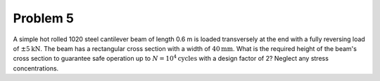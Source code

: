 Problem 5
=========

A simple hot rolled 1020 steel cantilever beam of length 0.6 m is loaded
transversely at the end with a fully reversing load of :math:`\pm 5
\mathrm{kN}`. The beam has a rectangular cross section with a width of
:math:`40 \mathrm{mm}`. What is the required height of the beam's cross section
to guarantee safe operation up to :math:`N = 10^4 \mathrm{cycles}` with a
design factor of 2? Neglect any stress concentrations.
